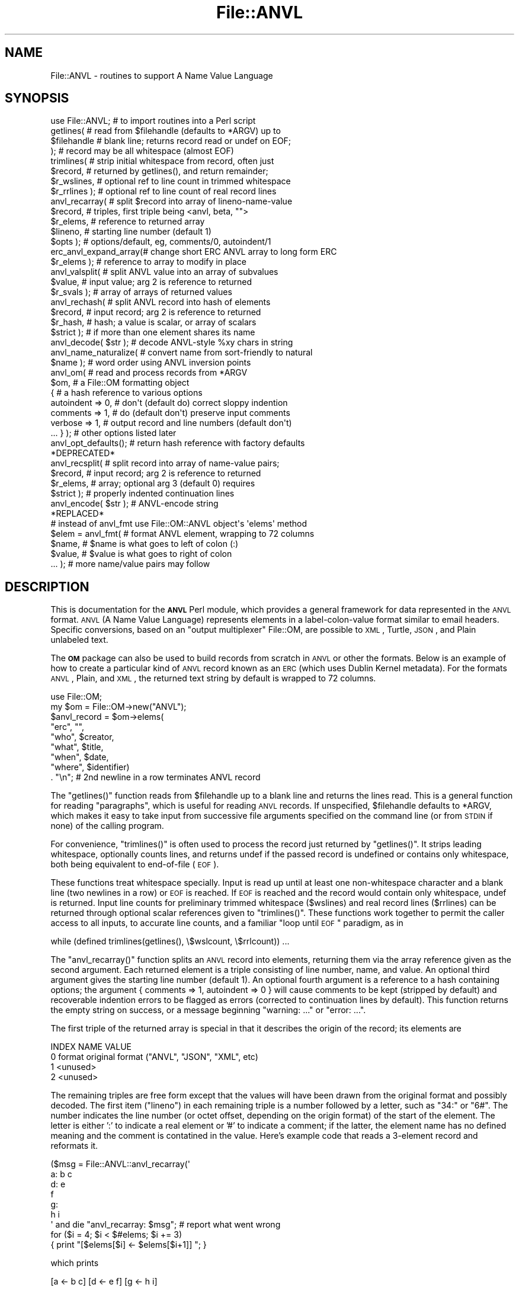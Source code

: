.\" Automatically generated by Pod::Man 2.1801 (Pod::Simple 3.05)
.\"
.\" Standard preamble:
.\" ========================================================================
.de Sp \" Vertical space (when we can't use .PP)
.if t .sp .5v
.if n .sp
..
.de Vb \" Begin verbatim text
.ft CW
.nf
.ne \\$1
..
.de Ve \" End verbatim text
.ft R
.fi
..
.\" Set up some character translations and predefined strings.  \*(-- will
.\" give an unbreakable dash, \*(PI will give pi, \*(L" will give a left
.\" double quote, and \*(R" will give a right double quote.  \*(C+ will
.\" give a nicer C++.  Capital omega is used to do unbreakable dashes and
.\" therefore won't be available.  \*(C` and \*(C' expand to `' in nroff,
.\" nothing in troff, for use with C<>.
.tr \(*W-
.ds C+ C\v'-.1v'\h'-1p'\s-2+\h'-1p'+\s0\v'.1v'\h'-1p'
.ie n \{\
.    ds -- \(*W-
.    ds PI pi
.    if (\n(.H=4u)&(1m=24u) .ds -- \(*W\h'-12u'\(*W\h'-12u'-\" diablo 10 pitch
.    if (\n(.H=4u)&(1m=20u) .ds -- \(*W\h'-12u'\(*W\h'-8u'-\"  diablo 12 pitch
.    ds L" ""
.    ds R" ""
.    ds C` ""
.    ds C' ""
'br\}
.el\{\
.    ds -- \|\(em\|
.    ds PI \(*p
.    ds L" ``
.    ds R" ''
'br\}
.\"
.\" Escape single quotes in literal strings from groff's Unicode transform.
.ie \n(.g .ds Aq \(aq
.el       .ds Aq '
.\"
.\" If the F register is turned on, we'll generate index entries on stderr for
.\" titles (.TH), headers (.SH), subsections (.SS), items (.Ip), and index
.\" entries marked with X<> in POD.  Of course, you'll have to process the
.\" output yourself in some meaningful fashion.
.ie \nF \{\
.    de IX
.    tm Index:\\$1\t\\n%\t"\\$2"
..
.    nr % 0
.    rr F
.\}
.el \{\
.    de IX
..
.\}
.\"
.\" Accent mark definitions (@(#)ms.acc 1.5 88/02/08 SMI; from UCB 4.2).
.\" Fear.  Run.  Save yourself.  No user-serviceable parts.
.    \" fudge factors for nroff and troff
.if n \{\
.    ds #H 0
.    ds #V .8m
.    ds #F .3m
.    ds #[ \f1
.    ds #] \fP
.\}
.if t \{\
.    ds #H ((1u-(\\\\n(.fu%2u))*.13m)
.    ds #V .6m
.    ds #F 0
.    ds #[ \&
.    ds #] \&
.\}
.    \" simple accents for nroff and troff
.if n \{\
.    ds ' \&
.    ds ` \&
.    ds ^ \&
.    ds , \&
.    ds ~ ~
.    ds /
.\}
.if t \{\
.    ds ' \\k:\h'-(\\n(.wu*8/10-\*(#H)'\'\h"|\\n:u"
.    ds ` \\k:\h'-(\\n(.wu*8/10-\*(#H)'\`\h'|\\n:u'
.    ds ^ \\k:\h'-(\\n(.wu*10/11-\*(#H)'^\h'|\\n:u'
.    ds , \\k:\h'-(\\n(.wu*8/10)',\h'|\\n:u'
.    ds ~ \\k:\h'-(\\n(.wu-\*(#H-.1m)'~\h'|\\n:u'
.    ds / \\k:\h'-(\\n(.wu*8/10-\*(#H)'\z\(sl\h'|\\n:u'
.\}
.    \" troff and (daisy-wheel) nroff accents
.ds : \\k:\h'-(\\n(.wu*8/10-\*(#H+.1m+\*(#F)'\v'-\*(#V'\z.\h'.2m+\*(#F'.\h'|\\n:u'\v'\*(#V'
.ds 8 \h'\*(#H'\(*b\h'-\*(#H'
.ds o \\k:\h'-(\\n(.wu+\w'\(de'u-\*(#H)/2u'\v'-.3n'\*(#[\z\(de\v'.3n'\h'|\\n:u'\*(#]
.ds d- \h'\*(#H'\(pd\h'-\w'~'u'\v'-.25m'\f2\(hy\fP\v'.25m'\h'-\*(#H'
.ds D- D\\k:\h'-\w'D'u'\v'-.11m'\z\(hy\v'.11m'\h'|\\n:u'
.ds th \*(#[\v'.3m'\s+1I\s-1\v'-.3m'\h'-(\w'I'u*2/3)'\s-1o\s+1\*(#]
.ds Th \*(#[\s+2I\s-2\h'-\w'I'u*3/5'\v'-.3m'o\v'.3m'\*(#]
.ds ae a\h'-(\w'a'u*4/10)'e
.ds Ae A\h'-(\w'A'u*4/10)'E
.    \" corrections for vroff
.if v .ds ~ \\k:\h'-(\\n(.wu*9/10-\*(#H)'\s-2\u~\d\s+2\h'|\\n:u'
.if v .ds ^ \\k:\h'-(\\n(.wu*10/11-\*(#H)'\v'-.4m'^\v'.4m'\h'|\\n:u'
.    \" for low resolution devices (crt and lpr)
.if \n(.H>23 .if \n(.V>19 \
\{\
.    ds : e
.    ds 8 ss
.    ds o a
.    ds d- d\h'-1'\(ga
.    ds D- D\h'-1'\(hy
.    ds th \o'bp'
.    ds Th \o'LP'
.    ds ae ae
.    ds Ae AE
.\}
.rm #[ #] #H #V #F C
.\" ========================================================================
.\"
.IX Title "File::ANVL 3pm"
.TH File::ANVL 3pm "2010-03-15" "perl v5.10.0" "User Contributed Perl Documentation"
.\" For nroff, turn off justification.  Always turn off hyphenation; it makes
.\" way too many mistakes in technical documents.
.if n .ad l
.nh
.SH "NAME"
File::ANVL \- routines to support A Name Value Language
.SH "SYNOPSIS"
.IX Header "SYNOPSIS"
.Vb 1
\& use File::ANVL;       # to import routines into a Perl script
\&
\& getlines(             # read from $filehandle (defaults to *ARGV) up to
\&         $filehandle   # blank line; returns record read or undef on EOF;
\&         );            # record may be all whitespace (almost EOF)
\&
\& trimlines(            # strip initial whitespace from record, often just
\&         $record,      # returned by getlines(), and return remainder;
\&         $r_wslines,   # optional ref to line count in trimmed whitespace
\&         $r_rrlines ); # optional ref to line count of real record lines
\&
\& anvl_recarray(        # split $record into array of lineno\-name\-value
\&         $record,      # triples, first triple being <anvl, beta, "">
\&         $r_elems,     # reference to returned array
\&         $lineno,     # starting line number (default 1)
\&         $opts );      # options/default, eg, comments/0, autoindent/1
\&
\& erc_anvl_expand_array(# change short ERC ANVL array to long form ERC
\&         $r_elems );   # reference to array to modify in place
\&
\& anvl_valsplit(        # split ANVL value into an array of subvalues
\&         $value,       # input value; arg 2 is reference to returned
\&         $r_svals );   # array of arrays of returned values
\&
\& anvl_rechash(         # split ANVL record into hash of elements
\&         $record,      # input record; arg 2 is reference to returned
\&         $r_hash,      # hash; a value is scalar, or array of scalars
\&         $strict );    # if more than one element shares its name
\&
\& anvl_decode( $str );     # decode ANVL\-style %xy chars in string
\&
\& anvl_name_naturalize(   # convert name from sort\-friendly to natural
\&         $name );        # word order using ANVL inversion points
\&
\& anvl_om(                # read and process records from *ARGV
\&         $om,            # a File::OM formatting object
\&   {                     # a hash reference to various options
\&   autoindent => 0,      # don\*(Aqt (default do) correct sloppy indention
\&   comments => 1,        # do (default don\*(Aqt) preserve input comments
\&   verbose => 1,         # output record and line numbers (default don\*(Aqt)
\&   ... } );              # other options listed later
\&
\& anvl_opt_defaults();    # return hash reference with factory defaults
\&
\& *DEPRECATED*
\& anvl_recsplit(         # split record into array of name\-value pairs;
\&         $record,       # input record; arg 2 is reference to returned
\&         $r_elems,      # array; optional arg 3 (default 0) requires
\&         $strict );     # properly indented continuation lines
\& anvl_encode( $str );   # ANVL\-encode string
\&
\& *REPLACED*
\& # instead of anvl_fmt use File::OM::ANVL object\*(Aqs \*(Aqelems\*(Aq method
\& $elem = anvl_fmt(     # format ANVL element, wrapping to 72 columns
\&         $name,        # $name is what goes to left of colon (:)
\&         $value,       # $value is what goes to right of colon
\&         ... );        # more name/value pairs may follow
.Ve
.SH "DESCRIPTION"
.IX Header "DESCRIPTION"
This is documentation for the \fB\s-1ANVL\s0\fR Perl module, which provides a
general framework for data represented in the \s-1ANVL\s0 format.  \s-1ANVL\s0 (A Name
Value Language) represents elements in a label-colon-value format similar
to email headers.  Specific conversions, based on an \*(L"output multiplexer\*(R"
File::OM, are possible to \s-1XML\s0, Turtle, \s-1JSON\s0, and Plain unlabeled text.
.PP
The \fB\s-1OM\s0\fR package can also be used to build records from scratch in \s-1ANVL\s0
or other the formats.  Below is an example of how to create a particular
kind of \s-1ANVL\s0 record known as an \s-1ERC\s0 (which uses Dublin Kernel metadata).
For the formats \s-1ANVL\s0, Plain, and \s-1XML\s0, the returned text string by default
is wrapped to 72 columns.
.PP
.Vb 9
\&     use File::OM;
\&     my $om = File::OM\->new("ANVL");
\&     $anvl_record = $om\->elems(
\&         "erc", "",
\&         "who", $creator,
\&         "what", $title,
\&         "when", $date,
\&         "where", $identifier)
\&         . "\en";    # 2nd newline in a row terminates ANVL record
.Ve
.PP
The \f(CW\*(C`getlines()\*(C'\fR function reads from \f(CW$filehandle\fR up to a blank line and
returns the lines read.  This is a general function for reading
\&\*(L"paragraphs\*(R", which is useful for reading \s-1ANVL\s0 records.  If unspecified,
\&\f(CW$filehandle\fR defaults to *ARGV, which makes it easy to take input from
successive file arguments specified on the command line (or from \s-1STDIN\s0 if
none) of the calling program.
.PP
For convenience, \f(CW\*(C`trimlines()\*(C'\fR is often used to process the record just
returned by \f(CW\*(C`getlines()\*(C'\fR.  It strips leading whitespace, optionally
counts lines, and returns undef if the passed record is undefined or
contains only whitespace, both being equivalent to end-of-file (\s-1EOF\s0).
.PP
These functions treat whitespace specially.  Input is read up until at
least one non-whitespace character and a blank line (two newlines in a
row) or \s-1EOF\s0 is reached.  If \s-1EOF\s0 is reached and the record would contain
only whitespace, undef is returned.  Input line counts for preliminary
trimmed whitespace ($wslines) and real record lines ($rrlines) can be
returned through optional scalar references given to \f(CW\*(C`trimlines()\*(C'\fR.
These functions work together to permit the caller access to all inputs,
to accurate line counts, and a familiar \*(L"loop until \s-1EOF\s0\*(R" paradigm, as in
.PP
.Vb 1
\&     while (defined trimlines(getlines(), \e$wslcount, \e$rrlcount)) ...
.Ve
.PP
The \f(CW\*(C`anvl_recarray()\*(C'\fR function splits an \s-1ANVL\s0 record into elements,
returning them via the array reference given as the second argument. Each
returned element is a triple consisting of line number, name, and value.
An optional third argument gives the starting line number (default 1).
An optional fourth argument is a reference to a hash containing options;
the argument { comments => 1, autoindent => 0 } will cause comments to be
kept (stripped by default) and recoverable indention errors to be flagged
as errors (corrected to continuation lines by default).  This function
returns the empty string on success, or a message beginning \*(L"warning:
\&...\*(R" or \*(L"error: ...\*(R".
.PP
The first triple of the returned array is special in that it describes
the origin of the record; its elements are
.PP
.Vb 4
\&     INDEX   NAME        VALUE
\&       0     format      original format ("ANVL", "JSON", "XML", etc)
\&       1     <unused>
\&       2     <unused>
.Ve
.PP
The remaining triples are free form except that the values will have been
drawn from the original format and possibly decoded.  The first item
(\*(L"lineno\*(R") in each remaining triple is a number followed by a letter,
such as \*(L"34:\*(R" or \*(L"6#\*(R".  The number indicates the line number (or octet
offset, depending on the origin format) of the start of the element.  The
letter is either ':' to indicate a real element or '#' to indicate a
comment; if the latter, the element name has no defined meaning and the
comment is contatined in the value.  Here's example code that reads a
3\-element record and reformats it.
.PP
.Vb 9
\&     ($msg = File::ANVL::anvl_recarray(\*(Aq
\&     a: b c
\&     d:  e
\&       f
\&     g:
\&       h i
\&     \*(Aq     and die "anvl_recarray: $msg";  # report what went wrong
\&     for ($i = 4; $i < $#elems; $i += 3)
\&         { print "[$elems[$i] <\- $elems[$i+1]]  "; }
.Ve
.PP
which prints
.PP
.Vb 1
\&     [a <\- b c]  [d <\- e f]  [g <\- h i]
.Ve
.PP
\&\f(CW\*(C`erc_anvl_expand_array()\*(C'\fR inspects and possibly modifies in place the
kind of element array resulting from a call to \f(CW\*(C`anvl_recarray()\*(C'\fR.  It
returns the empty string on success, otherwise an error message.  This
routine is useful for transforming a short form \s-1ERC\s0 \s-1ANVL\s0 record into long
form, for example, expanding \f(CW\*(C`erc: a | b | c | d\*(C'\fR into the equivalent,
.PP
.Vb 5
\&     erc:
\&     who: a
\&     what: b
\&     when: c
\&     where: d
.Ve
.PP
The \f(CW\*(C`anvl_valsplit()\*(C'\fR function splits an \s-1ANVL\s0 value into sub-values 
(svals) and repeated values (rvals), returning them as an array of arrays
via the array reference given as the second argument.  The top-level of
the array represents svals and the next level represents rvals.  This
function returns the empty string on success, or a message beginning
\&\*(L"warning: ...\*(R" or \*(L"error: ...\*(R".
.PP
The \f(CW\*(C`anvl_rechash()\*(C'\fR function splits an \s-1ANVL\s0 record into elements,
returning them via the hash reference given as the second argument.  A
hash key is defined for each element name found.  Under that key is
stored the corresponding element value, or an array of values if more
than one occurrence of the element name was encountered.  This function
returns the empty string on success, or a message beginning \*(L"warning: ...\*(R"
or \*(L"error: ...\*(R".
.PP
The \f(CW\*(C`anvl_decode()\*(C'\fR function takes an ANVL-encoded string and returns it
after converting encoded characters to the standard representaion (e.g.,
\&\f(CW%vb\fR becomes `|').  Some decoding, such as for the expansion block below,
.PP
.Vb 7
\&     print anvl_decode(\*(Aqhttp://example.org/node%{
\&                 ? db = foo
\&                 & start = 1
\&                 & end = 5
\&                 & buf = 2
\&                 & query = foo + bar + zaf
\&            %}\*(Aq);
.Ve
.PP
will affect an entire region.  This code prints
.PP
.Vb 1
\&  http://example.org/node?db=foo&start=1&end=5&buf=2&query=foo+bar+zaf
.Ve
.PP
The \f(CW\*(C`anvl_name_naturalize()\*(C'\fR function takes an \s-1ANVL\s0 string (aval)
and returns it after inversion at any designated inversion points.
The input string will be returned if it does not end in a comma (`,').
For example, \*(L"Pat Smith\*(R" is returned by the call,
.PP
.Vb 1
\&     anvl_name_naturalize("Smith, Pat,");
.Ve
.PP
The \f(CW\*(C`anvl_om()\*(C'\fR routine takes a formatting object created by a call to
\&\f(CW\*(C`File::OM($format)\*(C'\fR, reads a stream of \s-1ANVL\s0 records, processes each
element, and calls format-specific methods to build the output.  Those
methods are typically affected by transferring command line options in at
object creation time.
.PP
.Vb 6
\&     use File::ANVL;
\&     use File::OM;
\&     my $fmt = $opt{format};       
\&     $om = File::OM\->new($opt{format},      # from command line
\&         {comments => $opt{comments}) or    # from command line
\&             die "unknown format $fmt";
.Ve
.PP
Options control various aspects of reading \s-1ANVL\s0 input records.  The
\&'autoindent' option (default on) causes the parser to recover if it can
when continuation lines are not properly indented.  The 'comments'
options (default off) causes input comments to be preserved in the
output, format permitting.  The 'verbose' option inserts record and line
numbers in comments.  Pseudo-comments will be created for formats that
don't natively define comments (\s-1JSON\s0, Plain).
.PP
Like the individual \s-1OM\s0 methods, \f(CW\*(C`anvl_om()\*(C'\fR returns the built string by
default, or the return status of \f(CW\*(C`print\*(C'\fR using the file handle supplied
as the 'outhandle' options (normally set to '') at object creation time,
for example,
.PP
.Vb 1
\&     { outhandle => *STDOUT }
.Ve
.PP
The way \f(CW\*(C`anvl_om()\*(C'\fR works is roughly as follows.
.PP
.Vb 10
\&     $om\->ostream();                                    # open stream
\&     ... { # loop over all records, eg, $recnum++
\&     $anvlrec = trimlines(getlines());
\&     last         unless $anvlrec;
\&     $err = anvl_recarray($anvlrec, $$o{elemsref}, $startline, $opts);
\&     $err         and return "anvl_recarray: $err";
\&     ...
\&     $om\->orec($anvlrec, $recnum, $startline);          # open record
\&     ...... { # loop over all elements, eg, $elemnum++
\&     $om\->elem($name, $value, $elemnum, $lineno);       # do element
\&     ...... }
\&     $om\->crec($recnum);                                # close record
\&     ... }
\&     $om\->cstream();                                    # close stream
.Ve
.PP
\&\s-1DEPRECATED:\s0 The \f(CW\*(C`anvl_recsplit()\*(C'\fR function splits an \s-1ANVL\s0 record into
elements, returning them via the array reference given as the second
argument.  Each returned element is a pair of elements: a name and a
value.  An optional third argument, if true (default 0), rejects
unindented continuation lines, a common formatting mistake.  This
function returns the empty string on success, or message beginning
\&\*(L"warning: ...\*(R" or \*(L"error: ...\*(R".  Here's an example that extracts and uses
the first returned element.
.PP
.Vb 5
\&     ($msg = anvl_recsplit($record, $elemsref)
\&         and die "anvl_recsplit: $msg";  # report what went wrong
\&     print scalar($$elemsref), " elements found\en",
\&         "First element label is $$elemsref[0]\en",
\&         "First element value is $$elemsref[1]\en";
.Ve
.SH "SEE ALSO"
.IX Header "SEE ALSO"
A Name Value Language (\s-1ANVL\s0)
	<http://www.cdlib.org/inside/diglib/ark/anvlspec.pdf>
.PP
A Metadata Kernel for Electronic Permanence (\s-1PDF\s0)
	<http://journals.tdl.org/jodi/article/view/43>
.SH "HISTORY"
.IX Header "HISTORY"
This is a beta version of \s-1ANVL\s0 tools.  It is written in Perl.
.SH "AUTHOR"
.IX Header "AUTHOR"
John A. Kunze \fIjak at ucop dot edu\fR
.SH "COPYRIGHT AND LICENSE"
.IX Header "COPYRIGHT AND LICENSE"
Copyright 2009\-2010 \s-1UC\s0 Regents.  Open source \s-1BSD\s0 license.
.SH "PREREQUISITES"
.IX Header "PREREQUISITES"
Perl Modules: File::OM
.PP
Script Categories:
.PP
\&\s-1UNIX\s0 : System_administration
